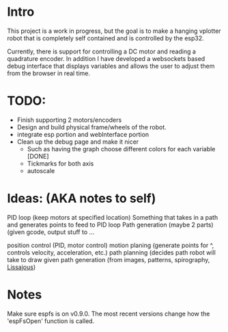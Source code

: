 * Intro
This project is a work in progress, but the goal is to make a hanging vplotter robot that is completely self contained and is controlled by the esp32.

Currently, there is support for controlling a DC motor and reading a quadrature encoder. In addition I have developed a websockets based debug interface that displays variables and allows the user to adjust them from the browser in real time.



* TODO:
- Finish supporting 2 motors/encoders
- Design and build physical frame/wheels of the robot.
- integrate esp portion and webInterface portion
- Clean up the debug page and make it nicer
  - Such as having the graph choose different colors for each variable [DONE]
  - Tickmarks for both axis
  - autoscale

* Ideas: (AKA notes to self)
  PID loop (keep motors at specified location)
  Something that takes in a path and generates points to feed to PID loop
  Path generation (maybe 2 parts) (given gcode, output stuff to ...


  position control (PID, motor control)
  motion planing (generate points for ^, controls velocity, acceleration, etc.)
  path planning (decides path robot will take to draw given
  path generation (from images, patterns, spirography, [[https://www.youtube.com/watch?v=_5So027H_fM][Lissajous]])


* Notes
  Make sure espfs is on v0.9.0. The most recent versions change how the 'espFsOpen' function is called.
